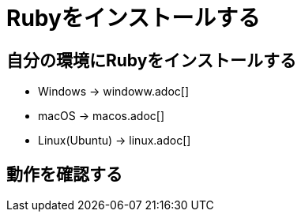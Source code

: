 = Rubyをインストールする

== 自分の環境にRubyをインストールする

* Windows → windoww.adoc[]
* macOS → macos.adoc[]
* Linux(Ubuntu) → linux.adoc[]

== 動作を確認する


